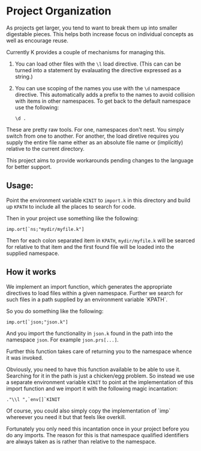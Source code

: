 * Project Organization
  As projects get larger, you tend to want to break them up into
  smaller digestable pieces.  This helps both increase focus on
  individual concepts as well as encourage reuse.

  Currently K provides a couple of mechanisms for managing this.
    1. You can load other files with the ~\l~ load directive.  (This
       can can be turned into a statement by evalauating the directive
       expressed as a string.)
	2. You can use scoping of the names you use with the ~\d~
       namespace directive.  This automatically adds a prefix to the
       names to avoid collision with items in other namespaces.  To
       get back to the default namespace use the following:

	   : \d .

  These are pretty raw tools.  For one, namespaces don't nest.  You
  simply switch from one to another.  For another, the load diretive
  requires you supply the entire file name either as an absolute file
  name or (implicitly) relative to the current directory.

  This project aims to provide workarounds pending changes to the
  language for better support.

** Usage:
  Point the environment variable ~KINIT~ to ~import.k~ in this
  directory and build up ~KPATH~ to include all the places to search
  for code.

  Then in your project use something like the following:

  : imp.ort[`ns;"mydir/myfile.k"]

  Then for each colon separated item in ~KPATH~, ~mydir/myfile.k~ will
  be searced for relative to that item and the first found file will
  be loaded into the supplied namespace.
  
** How it works
   We implement an import function, which generates the appropriate
   directives to load files within a given namespace.  Further we
   search for such files in a path supplied by an environment variable
   `KPATH`.

   So you do something like the following:
   : imp.ort[`json;"json.k"]

   And you import the functionality in ~json.k~ found in the path into
   the namespace ~json~.  For example ~json.prs[...]~.

   Further this function takes care of returning you to the namespace
   whence it was invoked.

   Obviously, you need to have this function available to be able to
   use it.  Searching for it in the path is just a chicken/egg
   problem.  So instead we use a separate environment variable ~KINIT~
   to point at the implementation of this import function and we
   import it with the following magic incantation:

   : ."\\l ",`env[]`KINIT

   Of course, you could also simply copy the implementation of `imp`
   whereever you need it but that feels like overkill.

   Fortunately you only need this incantation once in your project
   before you do any imports.  The reason for this is that namespace
   qualified identifiers are always taken as is rather than relative
   to the namespace.
